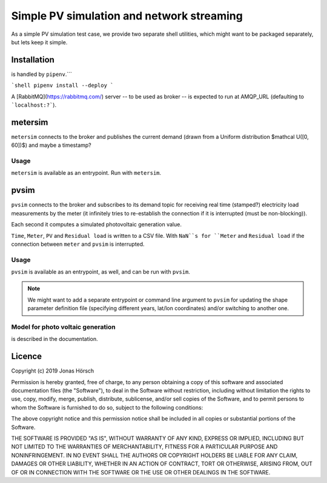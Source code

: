 ============================================
 Simple PV simulation and network streaming
============================================

As a simple PV simulation test case, we provide two separate shell utilities, which might want to be packaged separately, but lets keep it simple.

Installation
------------
is handled by ``pipenv``.```

```shell
pipenv install --deploy
```

A [RabbitMQ](https://rabbitmq.com/) server -- to be used as broker -- is expected to run at AMQP_URL (defaulting to ```localhost:?```).

metersim
--------

``metersim`` connects to the broker and publishes the current demand (drawn from a Uniform distribution $\mathcal U([0, 60])$) and maybe a timestamp?

Usage
~~~~~

``metersim`` is available as an entrypoint. Run with ``metersim``.

pvsim
-----

``pvsim`` connects to the broker and subscribes to its demand topic for receiving real time (stamped?) electricity load measurements by the meter (it infinitely tries to re-establish the connection if it is interrupted (must be non-blocking)).

Each second it computes a simulated photovoltaic generation value.

``Time``, ``Meter``, ``PV`` and ``Residual load`` is written to a CSV file. With ``NaN``s for ``Meter`` and ``Residual load`` if the connection between ``meter`` and ``pvsim`` is interrupted.

Usage
~~~~~

``pvsim`` is available as an entrypoint, as well, and can be run with ``pvsim``.

.. note:: We might want to add a separate entrypoint or command line argument to ``pvsim`` for updating the shape parameter definition file (specifying different years, lat/lon coordinates) and/or switching to another one.

Model for photo voltaic generation
~~~~~~~~~~~~~~~~~~~~~~~~~~~~~~~~~~

is described in the documentation.

Licence
-------

Copyright (c) 2019 Jonas Hörsch

Permission is hereby granted, free of charge, to any person obtaining a copy
of this software and associated documentation files (the "Software"), to deal
in the Software without restriction, including without limitation the rights
to use, copy, modify, merge, publish, distribute, sublicense, and/or sell
copies of the Software, and to permit persons to whom the Software is
furnished to do so, subject to the following conditions:

The above copyright notice and this permission notice shall be included in all
copies or substantial portions of the Software.

THE SOFTWARE IS PROVIDED "AS IS", WITHOUT WARRANTY OF ANY KIND, EXPRESS OR
IMPLIED, INCLUDING BUT NOT LIMITED TO THE WARRANTIES OF MERCHANTABILITY,
FITNESS FOR A PARTICULAR PURPOSE AND NONINFRINGEMENT. IN NO EVENT SHALL THE
AUTHORS OR COPYRIGHT HOLDERS BE LIABLE FOR ANY CLAIM, DAMAGES OR OTHER
LIABILITY, WHETHER IN AN ACTION OF CONTRACT, TORT OR OTHERWISE, ARISING FROM,
OUT OF OR IN CONNECTION WITH THE SOFTWARE OR THE USE OR OTHER DEALINGS IN THE
SOFTWARE.
